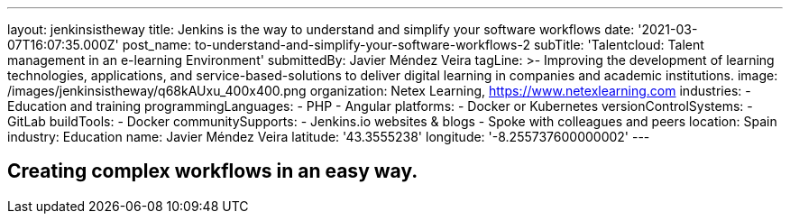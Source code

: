 ---
layout: jenkinsistheway
title: Jenkins is the way to understand and simplify your software workflows
date: '2021-03-07T16:07:35.000Z'
post_name: to-understand-and-simplify-your-software-workflows-2
subTitle: 'Talentcloud: Talent management in an e-learning Environment'
submittedBy: Javier Méndez Veira
tagLine: >-
  Improving the development of learning technologies, applications, and
  service-based-solutions to deliver digital learning in companies and academic
  institutions.
image: /images/jenkinsistheway/q68kAUxu_400x400.png
organization: Netex Learning, https://www.netexlearning.com
industries:
  - Education and training
programmingLanguages:
  - PHP
  - Angular
platforms:
  - Docker or Kubernetes
versionControlSystems:
  - GitLab
buildTools:
  - Docker
communitySupports:
  - Jenkins.io websites & blogs
  - Spoke with colleagues and peers
location: Spain
industry: Education
name: Javier Méndez Veira
latitude: '43.3555238'
longitude: '-8.255737600000002'
---





== Creating complex workflows in an easy way.